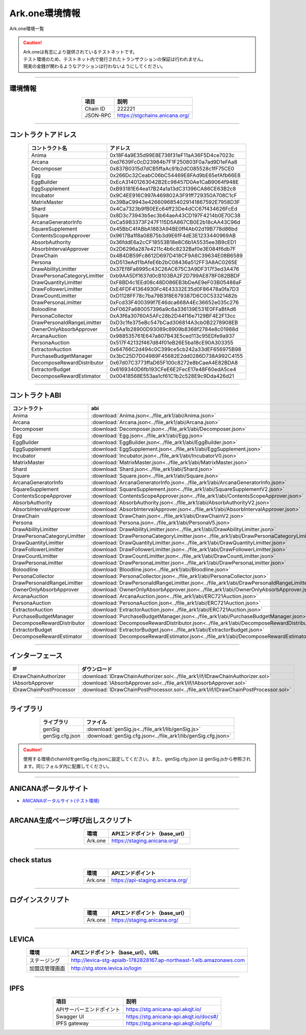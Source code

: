 ###################################
Ark.one環境情報
###################################

Ark.one環境一覧

.. caution::
    | Ark.oneは有志により提供されているテストネットです。
    | テスト環境のため、テストネット内で発行されたトランザクションの保証は行われません。
    | 現実の金銭が関わるようなアクションは行わないようにしてください。

---------------------------------------------------------------------------------------------------------------

-------------------------
環境情報
-------------------------

.. csv-table::
    :header-rows: 1
    :align: center

    項目, 説明
    Chain ID, 222221
    JSON-RPC, "https://stgchains.anicana.org/"

-------------------------------------------------------------------

-------------------------
コントラクトアドレス
-------------------------

.. csv-table::
    :header-rows: 1
    :align: center

    コントラクト名, アドレス
    Anima,                      0x18F4a9E35d99E8E736f31eF11aA36F5D4ce7023c
    Arcana,                     0xd7639Fc0cD23984b7F1F250803F0a7ad9D1eFAa8
    Decomposer,                 0x837B0315d7dCB5ffaAc91b2dC085528c1fF75CE0
    Egg,                        0x266Dc32CeabC06bC54469E8FAd9bE65efAfb66E8
    EggBuilder,                 0xEcA31401263042B2Ec98457D0Ae1CaB9064f948E
    EggSupplement,              0xB93181E64ea17B24a1a13dC31396CA86CE63B2c8
    Incubator,                  0x9C4EE916C997A469802A3F91ff729350A708C1cF
    MatrixMaster,               0x39BaC9943e4266096854029141867592E7958D3F
    Shard,                      0x4Ca7323b9fB0EEc64ff23De4dCC67f434626FcEd
    Square,                     0x8D3c73943b5ec3b64aeA43CD197F4214b0E70C38
    ArcanaGeneratorInfo,        0xCa59B3373F247F115D5A867CB0E2b18cAA43C96d
    SquareSupplement,           0x45BbC4fABbA1883A94BE0ff4Ab02d19B778d86bd
    ContentsScopeApprover,      0x9617Ba1f8a08B75b3d9E6fF4dE3E1233440969AB
    AbsorbAuthority,            0x36fddE6a2cCF18553B18e8C6b1A5535ee3B9cED1
    AbsorbIntervalApprover,     0x2D6296a287e4211c4b6c8232Baf0e3E084f6db7F
    DrawChain,                  0x4B4DB59Fc8612D697D418CF9A6C39634E08B6589
    Persona,                    0xD513eAd11bAfeE6b2bC08436a512FF3A8AC0265E
    DrawAbilityLimitter,        0x37Ef8Fa8995c43C26AC675C3A9DF317f3ed3A476
    DrawPersonaCategoryLimitter,0xb9AA5Df1637d0cB103BA2F2D799AE878F082BBDF
    DrawQuantityLimitter,       0xF8BD4c1EEd08c48D086EB3bDeAE9eF03B05488aF
    DrawFollowerLimitter,       0xE4FDF41364930Fc4E43332E35d0F86478a0fa7D3
    DrawCountLimitter,          0xD1128FF78c7ba79B3f8E679387D6C0C53321482b
    DrawPersonaLimitter,        0xFcd33F400399f7E46dca668A4Ec36652e035c276
    Boloodline,                 0xF062Fa680057396a9c6a336139E531E0FFaBfAd6
    PersonaCollector,           0xA3f6a30760A5AFc28b2D44f16e7129BF4E2F13cc
    DrawPersonaIdRangeLimitter, 0xD3c1fe375eBc547bCad306814A3cb0B2278908EB
    OwnerOnlyAbsorbApprover,    0x5Aa1b28900D93089c8909b8368f2784e8c01988d
    ArcanaAuction,              0x988535761E647a807B43E5ced113c95EDfe9a937
    PersonaAuction,             0x517F42132f467d84f01eB26E5ba18cE90A303355
    ExtractorAuction,           0x64766C2d494c0C399ce5cb242a33dEF656975B98
    PurchaseBudgetManager,      0x3bC25D7D04989F45682E2dd0286D738A992C4155
    DecomposeRewardDistributor, 0x67d07C3773ffaD65F100c8272e8bCaeA4E82BDA8
    ExtractorBudget,            0x6169340D6fb193CFeE6E2FecE17e48F60edA5ce4
    DecomposeRewardEstimator,   0x00418568E553aa1cf61C1b2c528E9c9Dda426d21

-------------------------------------------------------------------

-------------------------
コントラクトABI
-------------------------

.. csv-table::
    :header-rows: 1
    :align: center

    コントラクト, abi
    Anima,                       :download:`Anima.json<../file_ark1/abi/Anima.json>`
    Arcana,                      :download:`Arcana.json<../file_ark1/abi/Arcana.json>`
    Decomposer,                  :download:`Decomposer.json<../file_ark1/abi/Decomposer.json>`
    Egg,                         :download:`Egg.json<../file_ark1/abi/Egg.json>`
    EggBuilder,                  :download:`EggBuilder.json<../file_ark1/abi/EggBuilder.json>`
    EggSupplement,               :download:`EggSupplement.json<../file_ark1/abi/EggSupplement.json>`
    Incubator,                   :download:`Incubator.json<../file_ark1/abi/IncubatorV0.json>`
    MatrixMaster,                :download:`MatrixMaster.json<../file_ark1/abi/MatrixMaster.json>`
    Shard,                       :download:`Shard.json<../file_ark1/abi/Shard.json>`
    Square,                      :download:`Square.json<../file_ark1/abi/Square.json>`
    ArcanaGeneratorInfo,         :download:`ArcanaGeneratorInfo.json<../file_ark1/abi/ArcanaGeneratorInfo.json>`
    SquareSupplement,            :download:`SquareSupplement.json<../file_ark1/abi/SquareSupplementV2.json>`
    ContentsScopeApprover,       :download:`ContentsScopeApprover.json<../file_ark1/abi/ContentsScopeApprover.json>`
    AbsorbAuthority,             :download:`AbsorbAuthority.json<../file_ark1/abi/AbsorbAuthorityV2.json>`
    AbsorbIntervalApprover,      :download:`AbsorbIntervalApprover.json<../file_ark1/abi/AbsorbIntervalApprover.json>`
    DrawChain,                   :download:`DrawChain.json<../file_ark1/abi/DrawChainV2.json>`
    Persona,                     :download:`Persona.json<../file_ark1/abi/PersonaV5.json>`
    DrawAbilityLimitter,         :download:`DrawAbilityLimitter.json<../file_ark1/abi/DrawAbilityLimitter.json>`
    DrawPersonaCategoryLimitter, :download:`DrawPersonaCategoryLimitter.json<../file_ark1/abi/DrawPersonaCategoryLimitter.json>`
    DrawQuantityLimitter,        :download:`DrawQuantityLimitter.json<../file_ark1/abi/DrawQuantityLimitter.json>`
    DrawFollowerLimitter,        :download:`DrawFollowerLimitter.json<../file_ark1/abi/DrawFollowerLimitter.json>`
    DrawCountLimitter,           :download:`DrawCountLimitter.json<../file_ark1/abi/DrawCountLimitter.json>`
    DrawPersonaLimitter,         :download:`DrawPersonaLimitter.json<../file_ark1/abi/DrawPersonaLimitter.json>`
    Boloodline,                  :download:`Bloodline.json<../file_ark1/abi/Bloodline.json>`
    PersonaCollector,            :download:`PersonaCollector.json<../file_ark1/abi/PersonaCollector.json>`
    DrawPersonaIdRangeLimitter,  :download:`DrawPersonaIdRangeLimitter.json<../file_ark1/abi/DrawPersonaIdRangeLimitter.json>`
    OwnerOnlyAbsorbApprover,     :download:`OwnerOnlyAbsorbApprover.json<../file_ark1/abi/OwnerOnlyAbsorbApprover.json>`
    ArcanaAuction,               :download:`ArcanaAuction.json<../file_ark1/abi/ERC721Auction.json>`
    PersonaAuction,              :download:`PersonaAuction.json<../file_ark1/abi/ERC721Auction.json>`
    ExtractorAuction,            :download:`ExtractorAuction.json<../file_ark1/abi/ERC721Auction.json>`
    PurchaseBudgetManager,       :download:`PurchaseBudgetManager.json<../file_ark1/abi/PurchaseBudgetManager.json>`
    DecomposeRewardDistributor,  :download:`DecomposeRewardDistributor.json<../file_ark1/abi/DecomposeRewardDistributor.json>`
    ExtractorBudget,             :download:`ExtractorBudget.json<../file_ark1/abi/ExtractorBudget.json>`
    DecomposeRewardEstimator,    :download:`DecomposeRewardEstimator.json<../file_ark1/abi/DecomposeRewardEstimator.json>`

-------------------------------------------------------------------

-------------------------
インターフェース
-------------------------

.. csv-table::
    :header-rows: 1
    :align: center

    IF, ダウンロード
    IDrawChainAuthorizer,    :download:`IDrawChainAuthorizer.sol<../file_ark1/if/IDrawChainAuthorizer.sol>`
    IAbsorbApprover,         :download:`IAbsorbApprover.sol<../file_ark1/if/IAbsorbApprover.sol>`
	IDrawChainPostProcessor, :download:`IDrawChainPostProcessor.sol<../file_ark1/if/IDrawChainPostProcessor.sol>`

-------------------------------------------------------------------

-------------------------
ライブラリ
-------------------------

.. csv-table::
    :header-rows: 1
    :align: center

    ライブラリ, ファイル
    genSig,          :download:`genSig.js<../file_ark1/lib/genSig.js>`
    genSig.cfg.json, :download:`genSig.cfg.json<../file_ark1/lib/genSig.cfg.json>`

.. caution:: 
   使用する環境のchainIdをgenSig.cfg.jsonに設定してください。また、genSig.cfg.json は genSig.jsから参照されます。同じフォルダ内に配置してください。

-------------------------------------------------------------------


-------------------------
ANICANAポータルサイト
-------------------------

- `ANICANAポータルサイト(テスト環境) <https://staging.anicana.org/>`_

------------------------------------------------------------------------------------------

------------------------------------
ARCANA生成ページ呼び出しスクリプト
------------------------------------

.. csv-table::
    :header-rows: 1
    :align: center

    "環境", "APIエンドポイント（base_url）"
    "Ark.one","https://staging.anicana.org/"

------------------------------------------------------------------------------------------

------------------------------------
check status
------------------------------------

.. csv-table::
    :header-rows: 1
    :align: center

    "環境", "APIエンドポイント"
    "Ark.one","https://api-staging.anicana.org/"

------------------------------------------------------------------------------------------

------------------------------------
ログインスクリプト
------------------------------------

.. csv-table::
    :header-rows: 1
    :align: center

    "環境", "APIエンドポイント（base_url）"
    "Ark.one","https://staging.anicana.org/"

-------------------------------------------------------------------

-------------------------
LEVICA
-------------------------

.. csv-table::
    :header-rows: 1
    :align: center

    "環境", "APIエンドポイント（base_url）、URL"
    "ステージング", "http://levica-stg-apialb-1782828167.ap-northeast-1.elb.amazonaws.com"
    "加盟店管理画面", "http://stg.store.levica.io/login"

-----------------------------------------------------------------------------------------------------------------

-------------------------
IPFS
-------------------------

.. csv-table::
    :header-rows: 1
    :align: center

    項目, 説明
    APIサーバーエンドポイント, "https://stg.anicana-api.akqjt.io/"
    Swagger UI, "https://stg.anicana-api.akqjt.io/docs#/"
    IPFS gateway, "https://stg.anicana-api.akqjt.io/ipfs/"



